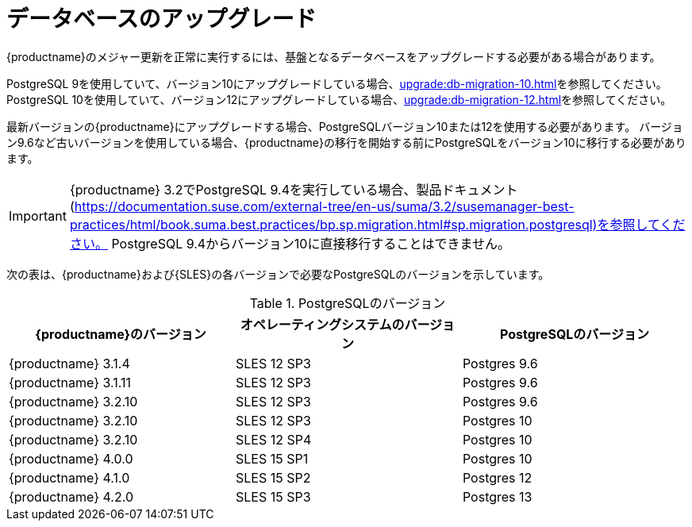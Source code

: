 [[db-migration]]
= データベースのアップグレード

{productname}のメジャー更新を正常に実行するには、基盤となるデータベースをアップグレードする必要がある場合があります。

PostgreSQL 9を使用していて、バージョン10にアップグレードしている場合、xref:upgrade:db-migration-10.adoc[]を参照してください。 PostgreSQL 10を使用していて、バージョン12にアップグレードしている場合、xref:upgrade:db-migration-12.adoc[]を参照してください。

最新バージョンの{productname}にアップグレードする場合、PostgreSQLバージョン10または12を使用する必要があります。 バージョン9.6など古いバージョンを使用している場合、{productname}の移行を開始する前にPostgreSQLをバージョン10に移行する必要があります。

[IMPORTANT]
====
{productname} 3.2でPostgreSQL{nbsp}9.4を実行している場合、製品ドキュメント(https://documentation.suse.com/external-tree/en-us/suma/3.2/susemanager-best-practices/html/book.suma.best.practices/bp.sp.migration.html#sp.migration.postgresql)を参照してください。 PostgreSQL{nbsp}9.4からバージョン10に直接移行することはできません。
====



次の表は、{productname}および{SLES}の各バージョンで必要なPostgreSQLのバージョンを示しています。

[[postgres-version]]
.PostgreSQLのバージョン
[cols="1,1,1", options="header"]
|===

| {productname}のバージョン
|オペレーティングシステムのバージョン
 | PostgreSQLのバージョン
 
 | {productname} 3.1.4
 | SLES 12 SP3
 | Postgres 9.6
 
 | {productname} 3.1.11
 | SLES 12 SP3
 | Postgres 9.6
 
 | {productname} 3.2.10
 | SLES 12 SP3
 | Postgres 9.6
 
 | {productname} 3.2.10
 | SLES 12 SP3
 | Postgres 10
 
 | {productname} 3.2.10
 | SLES 12 SP4
 | Postgres 10
 
 | {productname} 4.0.0
 | SLES 15 SP1
 | Postgres 10
 
 | {productname} 4.1.0
 | SLES 15 SP2
 | Postgres 12
 
 | {productname} 4.2.0
 | SLES 15 SP3
 | Postgres 13

|===
